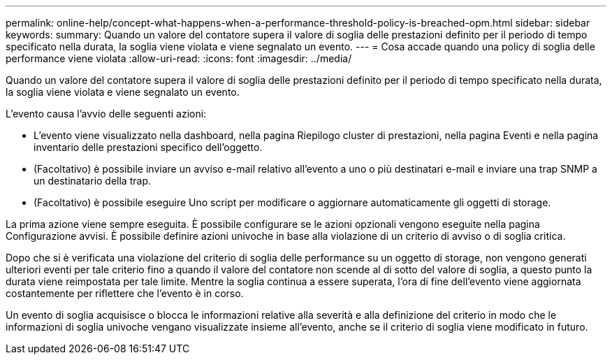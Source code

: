 ---
permalink: online-help/concept-what-happens-when-a-performance-threshold-policy-is-breached-opm.html 
sidebar: sidebar 
keywords:  
summary: Quando un valore del contatore supera il valore di soglia delle prestazioni definito per il periodo di tempo specificato nella durata, la soglia viene violata e viene segnalato un evento. 
---
= Cosa accade quando una policy di soglia delle performance viene violata
:allow-uri-read: 
:icons: font
:imagesdir: ../media/


[role="lead"]
Quando un valore del contatore supera il valore di soglia delle prestazioni definito per il periodo di tempo specificato nella durata, la soglia viene violata e viene segnalato un evento.

L'evento causa l'avvio delle seguenti azioni:

* L'evento viene visualizzato nella dashboard, nella pagina Riepilogo cluster di prestazioni, nella pagina Eventi e nella pagina inventario delle prestazioni specifico dell'oggetto.
* (Facoltativo) è possibile inviare un avviso e-mail relativo all'evento a uno o più destinatari e-mail e inviare una trap SNMP a un destinatario della trap.
* (Facoltativo) è possibile eseguire Uno script per modificare o aggiornare automaticamente gli oggetti di storage.


La prima azione viene sempre eseguita. È possibile configurare se le azioni opzionali vengono eseguite nella pagina Configurazione avvisi. È possibile definire azioni univoche in base alla violazione di un criterio di avviso o di soglia critica.

Dopo che si è verificata una violazione del criterio di soglia delle performance su un oggetto di storage, non vengono generati ulteriori eventi per tale criterio fino a quando il valore del contatore non scende al di sotto del valore di soglia, a questo punto la durata viene reimpostata per tale limite. Mentre la soglia continua a essere superata, l'ora di fine dell'evento viene aggiornata costantemente per riflettere che l'evento è in corso.

Un evento di soglia acquisisce o blocca le informazioni relative alla severità e alla definizione del criterio in modo che le informazioni di soglia univoche vengano visualizzate insieme all'evento, anche se il criterio di soglia viene modificato in futuro.
